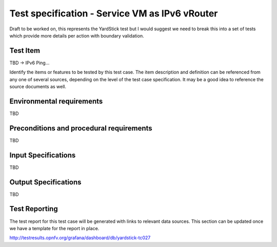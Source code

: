 .. This work is licensed under a Creative Commons Attribution 4.0 International License.
.. http://creativecommons.org/licenses/by/4.0
.. (c) Christopher Price (Ericsson AB) and others

===============================================
Test specification - Service VM as IPv6 vRouter
===============================================

Draft to be worked on, this represents the YardStick test but I would suggest we need to break
this into a set of tests which provide more details per action with boundary validation.

Test Item
=========

TBD -> IPv6 Ping...

Identify the items or features to be tested by this test case.  The item description and
definition can be referenced from any one of several sources, depending on the level of the
test case specification. It may be a good idea to reference the source documents as well.

Environmental requirements
==========================

TBD

Preconditions and procedural requirements
=========================================

TBD

.. <Start>
.. this section may be iterated over for a set of simillar test cases that would be run as one.

Input Specifications
====================

TBD

Output Specifications
=====================

TBD

.. <End>

Test Reporting
==============

The test report for this test case will be generated with links to relevant data sources.
This section can be updated once we have a template for the report in place.

http://testresults.opnfv.org/grafana/dashboard/db/yardstick-tc027


